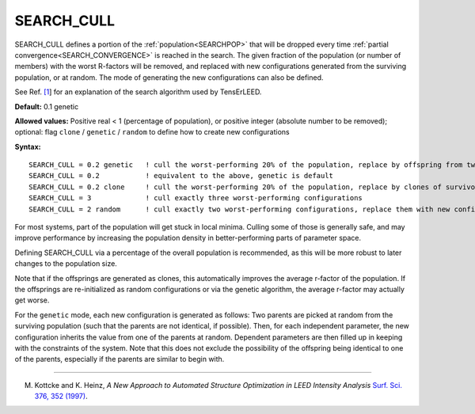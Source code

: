 .. _search_cull:

SEARCH_CULL
===========

SEARCH_CULL defines a portion of the :ref:`population<SEARCHPOP>`  that will be dropped every time :ref:`partial convergence<SEARCH_CONVERGENCE>`  is reached in the search. The given fraction of the population (or number of members) with the worst R-factors will be removed, and replaced with new configurations generated from the surviving population, or at random. The mode of generating the new configurations can also be defined.

See Ref. `[1 <SEARCH_CULL#ref1>`__] for an explanation of the search algorithm used by TensErLEED.

**Default:** 0.1 genetic

**Allowed values:** Positive real < 1 (percentage of population), or positive integer (absolute number to be removed); optional: flag ``clone`` / ``genetic`` / ``random`` to define how to create new configurations

**Syntax:**

::

   SEARCH_CULL = 0.2 genetic   ! cull the worst-performing 20% of the population, replace by offspring from two random survivors
   SEARCH_CULL = 0.2           ! equivalent to the above, genetic is default
   SEARCH_CULL = 0.2 clone     ! cull the worst-performing 20% of the population, replace by clones of survivors (picked at random)
   SEARCH_CULL = 3             ! cull exactly three worst-performing configurations
   SEARCH_CULL = 2 random      ! cull exactly two worst-performing configurations, replace them with new configurations re-initialized at random.

For most systems, part of the population will get stuck in local minima. Culling some of those is generally safe, and may improve performance by increasing the population density in better-performing parts of parameter space.

Defining SEARCH_CULL via a percentage of the overall population is recommended, as this will be more robust to later changes to the population size.

Note that if the offsprings are generated as clones, this automatically improves the average r-factor of the population. If the offsprings are re-initialized as random configurations or via the genetic algorithm, the average r-factor may actually get worse.

For the ``genetic`` mode, each new configuration is generated as follows: Two parents are picked at random from the surviving population (such that the parents are not identical, if possible). Then, for each independent parameter, the new configuration inherits the value from one of the parents at random. Dependent parameters are then filled up in keeping with the constraints of the system. Note that this does not exclude the possibility of the offspring being identical to one of the parents, especially if the parents are similar to begin with.

--------------

M. Kottcke and K. Heinz, *A New Approach to Automated Structure Optimization in LEED Intensity Analysis* `Surf. Sci. 376, 352 (1997) <http://dx.doi.org/10.1016/S0039-6028(96)01307-6>`__.
